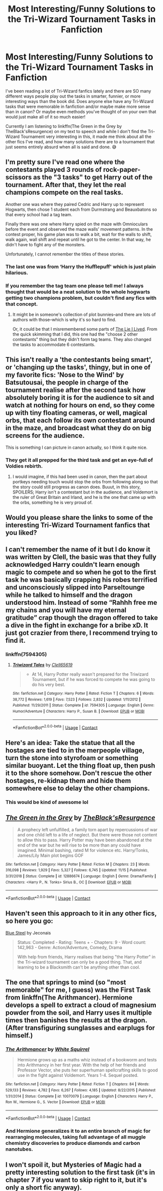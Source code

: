#+TITLE: Most Interesting/Funny Solutions to the Tri-Wizard Tournament Tasks in Fanfiction

* Most Interesting/Funny Solutions to the Tri-Wizard Tournament Tasks in Fanfiction
:PROPERTIES:
:Author: HungryGhostCat
:Score: 19
:DateUnix: 1607160495.0
:DateShort: 2020-Dec-05
:FlairText: Discussion
:END:
I've been reading a lot of Tri-Wizard fanfics lately and there are SO many different ways people play out the tasks in smarter, funnier, or more interesting ways than the book did. Does anyone else have any Tri-Wizard tasks that were memorable in fanfiction and/or maybe make more sense than in canon? Or maybe even methods you've thought of on your own that would just make all of it so much easier!

Currently I am listening to linkffn(The Green in the Grey by TheBlack'sResurgence) on my text to speech and while I don't find the Tri-Wizard Tournament very interesting in this, it made me think about all the other fics I've read, and how many solutions there are to a tournament that just seems entirely absurd when all is said and done. 😅


** I'm pretty sure I've read one where the contestants played 3 rounds of rock-paper-scissors as the "3 tasks" to get Harry out of the tournament. After that, they let the real champions compete on the real tasks.

Another one was where they paired Cedric and Harry up to represent Hogwarts, then chose 1 student each from Durmstrang and Beauxbatons so that every school had a tag team.

Finally there was one where Harry spied on the maze with Omnioculars before the event and observed the maze walls' movement patterns. In the contest proper, his game plan was to walk a bit, wait for the walls to shift, walk again, wall shift and repeat until he got to the center. In that way, he didn't have to fight any of the monsters.

Unfortunately, I cannot remember the titles of these stories.
:PROPERTIES:
:Author: Termsndconditions
:Score: 9
:DateUnix: 1607179077.0
:DateShort: 2020-Dec-05
:END:

*** The last one was from ‘Harry the Hufflepuff' which is just plain hilarious.
:PROPERTIES:
:Author: lalalegion
:Score: 6
:DateUnix: 1607193655.0
:DateShort: 2020-Dec-05
:END:


*** If you remember the tag team one please tell me! I always thought that would be a neat solution to the whole hogwarts getting two champions problem, but couldn't find any fics with that concept.
:PROPERTIES:
:Author: Katelyn_R_Us
:Score: 2
:DateUnix: 1607197784.0
:DateShort: 2020-Dec-05
:END:

**** It might be in someone's collection of plot bunnies--and there are lots of authors with those--which is why it's so hard to find.

Or, it could be that I misremembered some parts of [[https://m.fanfiction.net/s/3384712/8/][The Lie I Lived]]. From the quick skimming that I did, this one had the "choose 2 other contestants" thing but they didn't form tag teams. They also changed the tasks to accommodate 6 contestants.
:PROPERTIES:
:Author: Termsndconditions
:Score: 1
:DateUnix: 1607205479.0
:DateShort: 2020-Dec-06
:END:


** This isn't really a 'the contestants being smart', or 'changing up the tasks', thingy, but in one of my favorite fics: 'Nose to the Wind' by Batsutousai, the people in charge of the tournament realise after the second task how absolutely boring it is for the audience to sit and watch at nothing for hours on end, so they come up with tiny floating cameras, or well, magical orbs, that each follow its own contestant around in the maze, and broadcast what they do on big screens for the audience.

This is something I can picture in canon actually, so I think it quite nice.
:PROPERTIES:
:Author: balthezkar
:Score: 8
:DateUnix: 1607185195.0
:DateShort: 2020-Dec-05
:END:

*** They get it all prepped for the third task and get an eye-full of Voldies rebirth.
:PROPERTIES:
:Author: CorsoTheWolf
:Score: 1
:DateUnix: 1607266471.0
:DateShort: 2020-Dec-06
:END:

**** I would imagine, if this had been used in canon, then the part about portkeys needing touch would stop the orbs from following along so that the story could still progress as canon does. Buuut, in this story, SPOILERS; Harry isn't a contestant but in the audience, and Voldemort is the ruler of Great Britain and Irland, and he is the one that came up with the orbs, something he is very proud of.
:PROPERTIES:
:Author: balthezkar
:Score: 1
:DateUnix: 1607267729.0
:DateShort: 2020-Dec-06
:END:


** Would you please share the links to some of the interesting Tri-Wizard Tournament fanfics that you liked?
:PROPERTIES:
:Author: Littlepinkpeach
:Score: 6
:DateUnix: 1607160871.0
:DateShort: 2020-Dec-05
:END:


** I can't remember the name of it but I do know it was written by Clell, the basic was that they fully acknowledged Harry couldn't learn enough magic to compete and so when he got to the first task he was basically crapping his robes terrified and unconsciously slipped into Parseltounge while he talked to himself and the dragon understood him. Instead of some “Rahhh free me my chains and you will have my eternal gratitude” crap though the dragon offered to take a dive in the fight in exchange for a bribe xD. It just got crazier from there, I recommend trying to find it.
:PROPERTIES:
:Author: Sjonnir
:Score: 3
:DateUnix: 1607252307.0
:DateShort: 2020-Dec-06
:END:

*** linkffn(7594305)
:PROPERTIES:
:Author: celegans25
:Score: 1
:DateUnix: 1607550533.0
:DateShort: 2020-Dec-10
:END:

**** [[https://www.fanfiction.net/s/7594305/1/][*/Triwizard Tales/*]] by [[https://www.fanfiction.net/u/1298529/Clell65619][/Clell65619/]]

#+begin_quote
  - At 14, Harry Potter really wasn't prepared for the Triwizard Tournament, but if he was forced to compete he was going to do his very best.
#+end_quote

^{/Site/:} ^{fanfiction.net} ^{*|*} ^{/Category/:} ^{Harry} ^{Potter} ^{*|*} ^{/Rated/:} ^{Fiction} ^{T} ^{*|*} ^{/Chapters/:} ^{6} ^{*|*} ^{/Words/:} ^{38,772} ^{*|*} ^{/Reviews/:} ^{1,619} ^{*|*} ^{/Favs/:} ^{7,523} ^{*|*} ^{/Follows/:} ^{2,832} ^{*|*} ^{/Updated/:} ^{1/11/2012} ^{*|*} ^{/Published/:} ^{11/29/2011} ^{*|*} ^{/Status/:} ^{Complete} ^{*|*} ^{/id/:} ^{7594305} ^{*|*} ^{/Language/:} ^{English} ^{*|*} ^{/Genre/:} ^{Humor/Adventure} ^{*|*} ^{/Characters/:} ^{Harry} ^{P.,} ^{Susan} ^{B.} ^{*|*} ^{/Download/:} ^{[[http://www.ff2ebook.com/old/ffn-bot/index.php?id=7594305&source=ff&filetype=epub][EPUB]]} ^{or} ^{[[http://www.ff2ebook.com/old/ffn-bot/index.php?id=7594305&source=ff&filetype=mobi][MOBI]]}

--------------

*FanfictionBot*^{2.0.0-beta} | [[https://github.com/FanfictionBot/reddit-ffn-bot/wiki/Usage][Usage]] | [[https://www.reddit.com/message/compose?to=tusing][Contact]]
:PROPERTIES:
:Author: FanfictionBot
:Score: 1
:DateUnix: 1607550550.0
:DateShort: 2020-Dec-10
:END:


** Here's an idea: Take the statue that all the hostages are tied to in the merpeople village, turn the stone into styrofoam or something similar buoyant. Let the thing float up, then push it to the shore somehow. Don't rescue the other hostages, re-kidnap them and hide them somewhere else to delay the other champions.
:PROPERTIES:
:Author: 15_Redstones
:Score: 3
:DateUnix: 1607357500.0
:DateShort: 2020-Dec-07
:END:

*** This would be kind of awesome lol
:PROPERTIES:
:Author: HungryGhostCat
:Score: 1
:DateUnix: 1607572724.0
:DateShort: 2020-Dec-10
:END:


** [[https://www.fanfiction.net/s/12886674/1/][*/The Green in the Grey/*]] by [[https://www.fanfiction.net/u/8024050/TheBlack-sResurgence][/TheBlack'sResurgence/]]

#+begin_quote
  A prophecy left unfulfilled, a family torn apart by repercussions of war and one child left to a life of neglect. But there were those not content to allow this to pass. Harry Potter may have been abandoned at the end of the war but he will rise to be more than any could have imagined. Minimal bashing, rated M for violence etc. Harry/Tonks, James/Lily Main plot begins GOF
#+end_quote

^{/Site/:} ^{fanfiction.net} ^{*|*} ^{/Category/:} ^{Harry} ^{Potter} ^{*|*} ^{/Rated/:} ^{Fiction} ^{M} ^{*|*} ^{/Chapters/:} ^{23} ^{*|*} ^{/Words/:} ^{316,098} ^{*|*} ^{/Reviews/:} ^{1,929} ^{*|*} ^{/Favs/:} ^{5,327} ^{*|*} ^{/Follows/:} ^{6,745} ^{*|*} ^{/Updated/:} ^{11/15} ^{*|*} ^{/Published/:} ^{3/31/2018} ^{*|*} ^{/Status/:} ^{Complete} ^{*|*} ^{/id/:} ^{12886674} ^{*|*} ^{/Language/:} ^{English} ^{*|*} ^{/Genre/:} ^{Drama/Family} ^{*|*} ^{/Characters/:} ^{<Harry} ^{P.,} ^{N.} ^{Tonks>} ^{Sirius} ^{B.,} ^{OC} ^{*|*} ^{/Download/:} ^{[[http://www.ff2ebook.com/old/ffn-bot/index.php?id=12886674&source=ff&filetype=epub][EPUB]]} ^{or} ^{[[http://www.ff2ebook.com/old/ffn-bot/index.php?id=12886674&source=ff&filetype=mobi][MOBI]]}

--------------

*FanfictionBot*^{2.0.0-beta} | [[https://github.com/FanfictionBot/reddit-ffn-bot/wiki/Usage][Usage]] | [[https://www.reddit.com/message/compose?to=tusing][Contact]]
:PROPERTIES:
:Author: FanfictionBot
:Score: 3
:DateUnix: 1607160516.0
:DateShort: 2020-Dec-05
:END:


** Haven't seen this approach to it in any other fics, so here you go:

[[https://jeconais.fanficauthors.net/Blue_Steel/index/][Blue Steel]] by Jeconais

#+begin_quote
  Status: Completed - Rating: Teens + - Chapters: 9 - Word count: 142,963 - Genre: Action/Adventure, Comedy, Drama

  With help from friends, Harry realises that being "the Harry Potter" in the Tri-wizard tournament can only be a good thing. That, and learning to be a Blacksmith can't be anything other than cool.
#+end_quote
:PROPERTIES:
:Author: Blubberinoo
:Score: 3
:DateUnix: 1607172476.0
:DateShort: 2020-Dec-05
:END:


** The one that springs to mind (so "most memorable" for me, I guess) was the First Task from linkffn(The Arithmancer). Hermione develops a spell to extract a cloud of magnesium powder from the soil, and Harry uses it multiple times then banishes the results at the dragon. (After transfiguring sunglasses and earplugs for himself.)
:PROPERTIES:
:Author: thrawnca
:Score: 2
:DateUnix: 1607299366.0
:DateShort: 2020-Dec-07
:END:

*** [[https://www.fanfiction.net/s/10070079/1/][*/The Arithmancer/*]] by [[https://www.fanfiction.net/u/5339762/White-Squirrel][/White Squirrel/]]

#+begin_quote
  Hermione grows up as a maths whiz instead of a bookworm and tests into Arithmancy in her first year. With the help of her friends and Professor Vector, she puts her superhuman spellcrafting skills to good use in the fight against Voldemort. Years 1-4. Sequel posted.
#+end_quote

^{/Site/:} ^{fanfiction.net} ^{*|*} ^{/Category/:} ^{Harry} ^{Potter} ^{*|*} ^{/Rated/:} ^{Fiction} ^{T} ^{*|*} ^{/Chapters/:} ^{84} ^{*|*} ^{/Words/:} ^{529,133} ^{*|*} ^{/Reviews/:} ^{4,782} ^{*|*} ^{/Favs/:} ^{6,267} ^{*|*} ^{/Follows/:} ^{4,185} ^{*|*} ^{/Updated/:} ^{8/22/2015} ^{*|*} ^{/Published/:} ^{1/31/2014} ^{*|*} ^{/Status/:} ^{Complete} ^{*|*} ^{/id/:} ^{10070079} ^{*|*} ^{/Language/:} ^{English} ^{*|*} ^{/Characters/:} ^{Harry} ^{P.,} ^{Ron} ^{W.,} ^{Hermione} ^{G.,} ^{S.} ^{Vector} ^{*|*} ^{/Download/:} ^{[[http://www.ff2ebook.com/old/ffn-bot/index.php?id=10070079&source=ff&filetype=epub][EPUB]]} ^{or} ^{[[http://www.ff2ebook.com/old/ffn-bot/index.php?id=10070079&source=ff&filetype=mobi][MOBI]]}

--------------

*FanfictionBot*^{2.0.0-beta} | [[https://github.com/FanfictionBot/reddit-ffn-bot/wiki/Usage][Usage]] | [[https://www.reddit.com/message/compose?to=tusing][Contact]]
:PROPERTIES:
:Author: FanfictionBot
:Score: 1
:DateUnix: 1607299391.0
:DateShort: 2020-Dec-07
:END:


*** And Hermione generalizes it to an entire branch of magic for rearranging molecules, taking full advantage of all muggle chemistry discoveries to produce diamonds and carbon nanotubes.
:PROPERTIES:
:Author: 15_Redstones
:Score: 1
:DateUnix: 1607357226.0
:DateShort: 2020-Dec-07
:END:


** I won't spoil it, but Mysteries of Magic had a pretty interesting solution to the first task (it's in chapter 7 if you want to skip right to it, but it's only a short fic anyway).

LINK - [[https://www.fanfiction.net/s/13116300/1/The-Mysteries-of-Magic]]

linkffn(13116300)

A personal favourite solution to the second is from Leviathan.

LINK - [[https://www.fanfiction.net/s/952100/1/]]

linkffn(952100)

And I can't find the fic with my favourite third task solution, but it involves a ladder. :D
:PROPERTIES:
:Author: Avalon1632
:Score: 1
:DateUnix: 1607176565.0
:DateShort: 2020-Dec-05
:END:

*** [[https://www.fanfiction.net/s/13116300/1/][*/The Mysteries of Magic/*]] by [[https://www.fanfiction.net/u/8105623/collinsworth][/collinsworth/]]

#+begin_quote
  Saving the Philosopher's Stone opened Harry's eyes to a greater spectrum. Sometimes, all it takes for someone to grow is a dash of trust and a dollop of inspiration. Harry returns for his fourth year amidst the threat of the Dark Lord and a veil long parted---and his eyes are full of stars.
#+end_quote

^{/Site/:} ^{fanfiction.net} ^{*|*} ^{/Category/:} ^{Harry} ^{Potter} ^{*|*} ^{/Rated/:} ^{Fiction} ^{T} ^{*|*} ^{/Chapters/:} ^{7} ^{*|*} ^{/Words/:} ^{47,110} ^{*|*} ^{/Reviews/:} ^{84} ^{*|*} ^{/Favs/:} ^{326} ^{*|*} ^{/Follows/:} ^{519} ^{*|*} ^{/Updated/:} ^{1/4/2019} ^{*|*} ^{/Published/:} ^{11/8/2018} ^{*|*} ^{/id/:} ^{13116300} ^{*|*} ^{/Language/:} ^{English} ^{*|*} ^{/Genre/:} ^{Adventure/Supernatural} ^{*|*} ^{/Characters/:} ^{Harry} ^{P.} ^{*|*} ^{/Download/:} ^{[[http://www.ff2ebook.com/old/ffn-bot/index.php?id=13116300&source=ff&filetype=epub][EPUB]]} ^{or} ^{[[http://www.ff2ebook.com/old/ffn-bot/index.php?id=13116300&source=ff&filetype=mobi][MOBI]]}

--------------

[[https://www.fanfiction.net/s/952100/1/][*/Leviathan Rising/*]] by [[https://www.fanfiction.net/u/226550/Ruskbyte][/Ruskbyte/]]

#+begin_quote
  Set in Gof, what if Harry had found a way to overcome the second task? What if while searching through the library he came across an insignificant seeming little book that teaches him the magic he needs?
#+end_quote

^{/Site/:} ^{fanfiction.net} ^{*|*} ^{/Category/:} ^{Harry} ^{Potter} ^{*|*} ^{/Rated/:} ^{Fiction} ^{K} ^{*|*} ^{/Words/:} ^{4,049} ^{*|*} ^{/Reviews/:} ^{146} ^{*|*} ^{/Favs/:} ^{709} ^{*|*} ^{/Follows/:} ^{247} ^{*|*} ^{/Published/:} ^{9/5/2002} ^{*|*} ^{/id/:} ^{952100} ^{*|*} ^{/Language/:} ^{English} ^{*|*} ^{/Genre/:} ^{Suspense} ^{*|*} ^{/Characters/:} ^{Harry} ^{P.} ^{*|*} ^{/Download/:} ^{[[http://www.ff2ebook.com/old/ffn-bot/index.php?id=952100&source=ff&filetype=epub][EPUB]]} ^{or} ^{[[http://www.ff2ebook.com/old/ffn-bot/index.php?id=952100&source=ff&filetype=mobi][MOBI]]}

--------------

*FanfictionBot*^{2.0.0-beta} | [[https://github.com/FanfictionBot/reddit-ffn-bot/wiki/Usage][Usage]] | [[https://www.reddit.com/message/compose?to=tusing][Contact]]
:PROPERTIES:
:Author: FanfictionBot
:Score: 1
:DateUnix: 1607176585.0
:DateShort: 2020-Dec-05
:END:


** This is actually part of a story idea I've been mulling over for a while, but for the First Task a solution I'm working with is transfiguring rocks/rubble into metal chains, charming them unbreakable, and then using them to tie down the dragon. With a sort-of finishing move where the chain wrapped around it's mouth is further transfigured into a makeshift muzzle to counter the dragon's fire breathing. For the Second Task I'm leaning towards creating an enchanted face mask that can draw oxygen from the water and essentially a pair of [[https://zelda.gamepedia.com/Iron_Boots][Iron Boots]] to allow for walking along the bottom of the lake. For the Third Task I'm undecided, but it'd probably just end up being a brute force effort to get to the Cup before anyone else does.
:PROPERTIES:
:Author: Raesong
:Score: 1
:DateUnix: 1607203332.0
:DateShort: 2020-Dec-06
:END:


** *Triwizard Tales* - [[https://www.fanfiction.net/s/7594305/1/Triwizard-Tales]]

Harry resorts to bribery.
:PROPERTIES:
:Author: Nyanmaru_San
:Score: 1
:DateUnix: 1607207455.0
:DateShort: 2020-Dec-06
:END:


** First task: Pull out an enchanted AK-47 and shoot the dragon.\\
Second task: An enchanted diver's suit and a diver's mask that magically gets oxygen from the water. Use the AK from the first task to shoot the grindylows and similar aquatic nasties.\\
Third task: Learn how to conjure and, more importantly, control fiendfyre (don't wanna wind up fried like Crabbe, right?) and just let it plow through any obstacle (maze wall or magical beast, it'll burn them all).
:PROPERTIES:
:Author: SugondeseAmbassador
:Score: 1
:DateUnix: 1607211251.0
:DateShort: 2020-Dec-06
:END:


** [[https://archiveofourown.org/series/1423924][Realm of Song]] has Harry actively sabotaging the tournament in amusing ways. Part 4 and 5 are the ones with Tri-Wizard stuff.
:PROPERTIES:
:Author: TurboLobstr
:Score: 1
:DateUnix: 1607226008.0
:DateShort: 2020-Dec-06
:END:


** GhostCat!!! :) I would befriend the dragon, befriend the merpeople, and also befriend the SHPINX lady and get her to clear out the monsters in the maze ahead of me! :) :) And then in the graveyard use Pettigrew's life debt to get him to let me go. :) :) :) :) Power of FRIENDSHIP wins all! That should have been Harry's real power of love: to make like anyone into his friend or ally. :) Like talk no jutsu.
:PROPERTIES:
:Score: 1
:DateUnix: 1607162831.0
:DateShort: 2020-Dec-05
:END:

*** Power of love huh?

Bang the mermaid

Bang the sphinx

Get burned to a crisp trying to bang the dragon
:PROPERTIES:
:Author: rek-lama
:Score: 7
:DateUnix: 1607188393.0
:DateShort: 2020-Dec-05
:END:

**** Found the bard
:PROPERTIES:
:Author: 15_Redstones
:Score: 2
:DateUnix: 1607357246.0
:DateShort: 2020-Dec-07
:END:


**** Lama! :o
:PROPERTIES:
:Score: -4
:DateUnix: 1607189025.0
:DateShort: 2020-Dec-05
:END:
